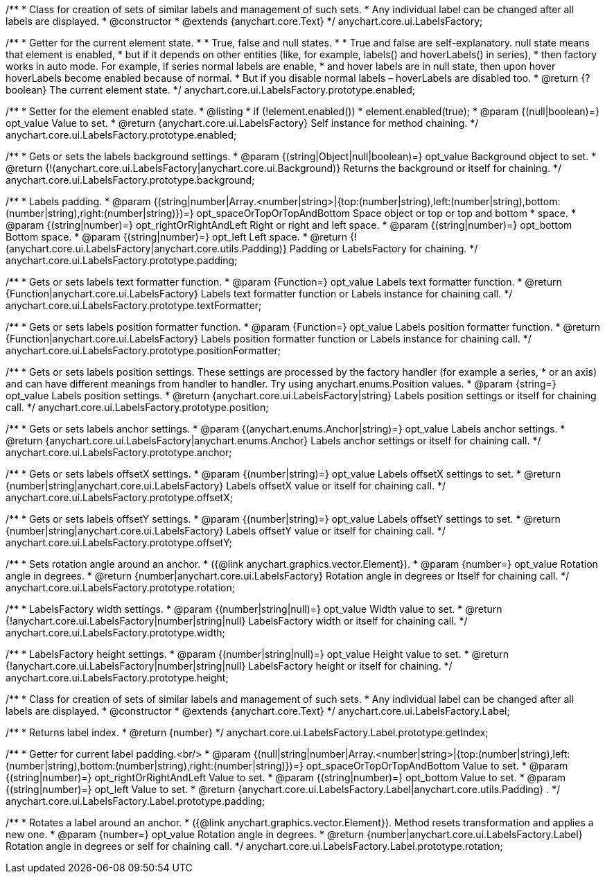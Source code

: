 /**
 * Class for creation of sets of similar labels and management of such sets.
 * Any individual label can be changed after all labels are displayed.
 * @constructor
 * @extends {anychart.core.Text}
 */
anychart.core.ui.LabelsFactory;

/**
 * Getter for the current element state.
 *
 * True, false and null states.
 *
 * True and false are self-explanatory. null state means that element is enabled,
 * but if it depends on other entities (like, for example, labels() and hoverLabels() in series),
 * then factory works in auto mode. For example, if series normal labels are enable,
 * and hover labels are in null state, then upon hover hoverLabels become enabled because of normal.
 * But if you disable normal labels – hoverLabels are disabled too.
 * @return {?boolean} The current element state.
 */
anychart.core.ui.LabelsFactory.prototype.enabled;

/**
 * Setter for the element enabled state.
 * @listing
 * if (!element.enabled())
 *    element.enabled(true);
 * @param {(null|boolean)=} opt_value Value to set.
 * @return {anychart.core.ui.LabelsFactory} Self instance for method chaining.
 */
anychart.core.ui.LabelsFactory.prototype.enabled;

/**
 * Gets or sets the labels background settings.
 * @param {(string|Object|null|boolean)=} opt_value Background object to set.
 * @return {!(anychart.core.ui.LabelsFactory|anychart.core.ui.Background)} Returns the background or itself for chaining.
 */
anychart.core.ui.LabelsFactory.prototype.background;

/**
 * Labels padding.
 * @param {(string|number|Array.<number|string>|{top:(number|string),left:(number|string),bottom:(number|string),right:(number|string)})=} opt_spaceOrTopOrTopAndBottom Space object or top or top and bottom
 *    space.
 * @param {(string|number)=} opt_rightOrRightAndLeft Right or right and left space.
 * @param {(string|number)=} opt_bottom Bottom space.
 * @param {(string|number)=} opt_left Left space.
 * @return {!(anychart.core.ui.LabelsFactory|anychart.core.utils.Padding)} Padding or LabelsFactory for chaining.
 */
anychart.core.ui.LabelsFactory.prototype.padding;

/**
 * Gets or sets labels text formatter function.
 * @param {Function=} opt_value Labels text formatter function.
 * @return {Function|anychart.core.ui.LabelsFactory} Labels text formatter function or Labels instance for chaining call.
 */
anychart.core.ui.LabelsFactory.prototype.textFormatter;

/**
 * Gets or sets labels position formatter function.
 * @param {Function=} opt_value Labels position formatter function.
 * @return {Function|anychart.core.ui.LabelsFactory} Labels position formatter function or Labels instance for chaining call.
 */
anychart.core.ui.LabelsFactory.prototype.positionFormatter;

/**
 * Gets or sets labels position settings. These settings are processed by the factory handler (for example a series,
 * or an axis) and can have different meanings from handler to handler. Try using anychart.enums.Position values.
 * @param {string=} opt_value Labels position settings.
 * @return {anychart.core.ui.LabelsFactory|string} Labels position settings or itself for chaining call.
 */
anychart.core.ui.LabelsFactory.prototype.position;

/**
 * Gets or sets labels anchor settings.
 * @param {(anychart.enums.Anchor|string)=} opt_value Labels anchor settings.
 * @return {anychart.core.ui.LabelsFactory|anychart.enums.Anchor} Labels anchor settings or itself for chaining call.
 */
anychart.core.ui.LabelsFactory.prototype.anchor;

/**
 * Gets or sets labels offsetX settings.
 * @param {(number|string)=} opt_value Labels offsetX settings to set.
 * @return {number|string|anychart.core.ui.LabelsFactory} Labels offsetX value or itself for chaining call.
 */
anychart.core.ui.LabelsFactory.prototype.offsetX;

/**
 * Gets or sets labels offsetY settings.
 * @param {(number|string)=} opt_value Labels offsetY settings to set.
 * @return {number|string|anychart.core.ui.LabelsFactory} Labels offsetY value or itself for chaining call.
 */
anychart.core.ui.LabelsFactory.prototype.offsetY;

/**
 * Sets rotation angle around an anchor.
 * ({@link anychart.graphics.vector.Element}).
 * @param {number=} opt_value Rotation angle in degrees.
 * @return {number|anychart.core.ui.LabelsFactory} Rotation angle in degrees or Itself for chaining call.
 */
anychart.core.ui.LabelsFactory.prototype.rotation;

/**
 * LabelsFactory width settings.
 * @param {(number|string|null)=} opt_value Width value to set.
 * @return {!anychart.core.ui.LabelsFactory|number|string|null} LabelsFactory width or itself for chaining call.
 */
anychart.core.ui.LabelsFactory.prototype.width;

/**
 * LabelsFactory height settings.
 * @param {(number|string|null)=} opt_value Height value to set.
 * @return {!anychart.core.ui.LabelsFactory|number|string|null} LabelsFactory height or itself for chaining.
 */
anychart.core.ui.LabelsFactory.prototype.height;

/**
 * Class for creation of sets of similar labels and management of such sets.
 * Any individual label can be changed after all labels are displayed.
 * @constructor
 * @extends {anychart.core.Text}
 */
anychart.core.ui.LabelsFactory.Label;

/**
 * Returns label index.
 * @return {number}
 */
anychart.core.ui.LabelsFactory.Label.prototype.getIndex;

/**
 * Getter for current label padding.<br/>
 * @param {(null|string|number|Array.<number|string>|{top:(number|string),left:(number|string),bottom:(number|string),right:(number|string)})=} opt_spaceOrTopOrTopAndBottom Value to set.
 * @param {(string|number)=} opt_rightOrRightAndLeft Value to set.
 * @param {(string|number)=} opt_bottom Value to set.
 * @param {(string|number)=} opt_left Value to set.
 * @return {anychart.core.ui.LabelsFactory.Label|anychart.core.utils.Padding} .
 */
anychart.core.ui.LabelsFactory.Label.prototype.padding;

/**
 * Rotates a label around an anchor.
 * ({@link anychart.graphics.vector.Element}). Method resets transformation and applies a new one.
 * @param {number=} opt_value Rotation angle in degrees.
 * @return {number|anychart.core.ui.LabelsFactory.Label} Rotation angle in degrees or self for chaining call.
 */
anychart.core.ui.LabelsFactory.Label.prototype.rotation;

